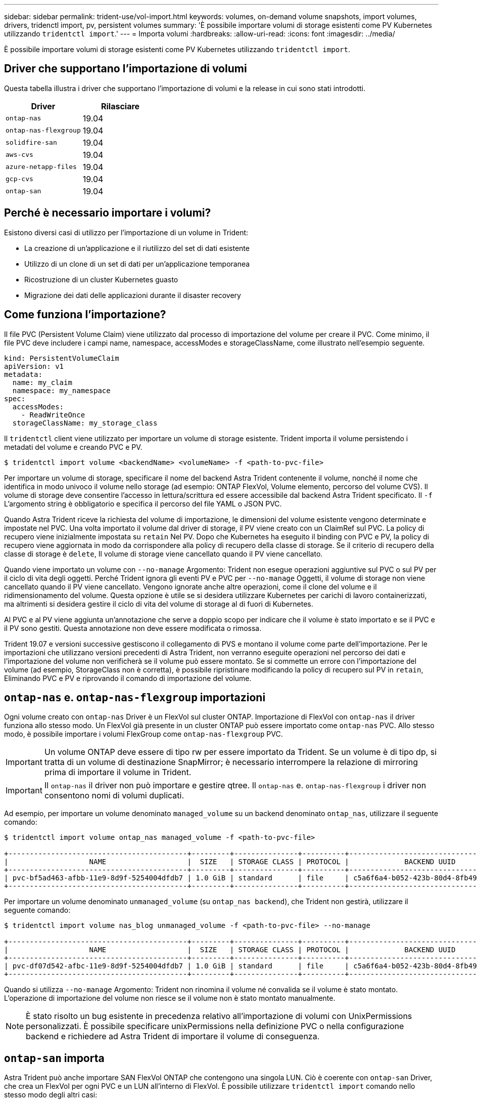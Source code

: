---
sidebar: sidebar 
permalink: trident-use/vol-import.html 
keywords: volumes, on-demand volume snapshots, import volumes, drivers, tridenctl import, pv, persistent volumes 
summary: 'È possibile importare volumi di storage esistenti come PV Kubernetes utilizzando `tridentctl import`.' 
---
= Importa volumi
:hardbreaks:
:allow-uri-read: 
:icons: font
:imagesdir: ../media/


È possibile importare volumi di storage esistenti come PV Kubernetes utilizzando `tridentctl import`.



== Driver che supportano l'importazione di volumi

Questa tabella illustra i driver che supportano l'importazione di volumi e la release in cui sono stati introdotti.

[cols="2*"]
|===
| Driver | Rilasciare 


| `ontap-nas`  a| 
19.04



| `ontap-nas-flexgroup`  a| 
19.04



| `solidfire-san`  a| 
19.04



| `aws-cvs`  a| 
19.04



| `azure-netapp-files`  a| 
19.04



| `gcp-cvs`  a| 
19.04



| `ontap-san`  a| 
19.04

|===


== Perché è necessario importare i volumi?

Esistono diversi casi di utilizzo per l'importazione di un volume in Trident:

* La creazione di un'applicazione e il riutilizzo del set di dati esistente
* Utilizzo di un clone di un set di dati per un'applicazione temporanea
* Ricostruzione di un cluster Kubernetes guasto
* Migrazione dei dati delle applicazioni durante il disaster recovery




== Come funziona l'importazione?

Il file PVC (Persistent Volume Claim) viene utilizzato dal processo di importazione del volume per creare il PVC. Come minimo, il file PVC deve includere i campi name, namespace, accessModes e storageClassName, come illustrato nell'esempio seguente.

[listing]
----
kind: PersistentVolumeClaim
apiVersion: v1
metadata:
  name: my_claim
  namespace: my_namespace
spec:
  accessModes:
    - ReadWriteOnce
  storageClassName: my_storage_class
----
Il `tridentctl` client viene utilizzato per importare un volume di storage esistente. Trident importa il volume persistendo i metadati del volume e creando PVC e PV.

[listing]
----
$ tridentctl import volume <backendName> <volumeName> -f <path-to-pvc-file>
----
Per importare un volume di storage, specificare il nome del backend Astra Trident contenente il volume, nonché il nome che identifica in modo univoco il volume nello storage (ad esempio: ONTAP FlexVol, Volume elemento, percorso del volume CVS). Il volume di storage deve consentire l'accesso in lettura/scrittura ed essere accessibile dal backend Astra Trident specificato. Il `-f` L'argomento string è obbligatorio e specifica il percorso del file YAML o JSON PVC.

Quando Astra Trident riceve la richiesta del volume di importazione, le dimensioni del volume esistente vengono determinate e impostate nel PVC. Una volta importato il volume dal driver di storage, il PV viene creato con un ClaimRef sul PVC. La policy di recupero viene inizialmente impostata su `retain` Nel PV. Dopo che Kubernetes ha eseguito il binding con PVC e PV, la policy di recupero viene aggiornata in modo da corrispondere alla policy di recupero della classe di storage. Se il criterio di recupero della classe di storage è `delete`, Il volume di storage viene cancellato quando il PV viene cancellato.

Quando viene importato un volume con `--no-manage` Argomento: Trident non esegue operazioni aggiuntive sul PVC o sul PV per il ciclo di vita degli oggetti. Perché Trident ignora gli eventi PV e PVC per `--no-manage` Oggetti, il volume di storage non viene cancellato quando il PV viene cancellato. Vengono ignorate anche altre operazioni, come il clone del volume e il ridimensionamento del volume. Questa opzione è utile se si desidera utilizzare Kubernetes per carichi di lavoro containerizzati, ma altrimenti si desidera gestire il ciclo di vita del volume di storage al di fuori di Kubernetes.

Al PVC e al PV viene aggiunta un'annotazione che serve a doppio scopo per indicare che il volume è stato importato e se il PVC e il PV sono gestiti. Questa annotazione non deve essere modificata o rimossa.

Trident 19.07 e versioni successive gestiscono il collegamento di PVS e montano il volume come parte dell'importazione. Per le importazioni che utilizzano versioni precedenti di Astra Trident, non verranno eseguite operazioni nel percorso dei dati e l'importazione del volume non verificherà se il volume può essere montato. Se si commette un errore con l'importazione del volume (ad esempio, StorageClass non è corretta), è possibile ripristinare modificando la policy di recupero sul PV in `retain`, Eliminando PVC e PV e riprovando il comando di importazione del volume.



== `ontap-nas` e. `ontap-nas-flexgroup` importazioni

Ogni volume creato con `ontap-nas` Driver è un FlexVol sul cluster ONTAP. Importazione di FlexVol con `ontap-nas` il driver funziona allo stesso modo. Un FlexVol già presente in un cluster ONTAP può essere importato come `ontap-nas` PVC. Allo stesso modo, è possibile importare i volumi FlexGroup come `ontap-nas-flexgroup` PVC.


IMPORTANT: Un volume ONTAP deve essere di tipo rw per essere importato da Trident. Se un volume è di tipo dp, si tratta di un volume di destinazione SnapMirror; è necessario interrompere la relazione di mirroring prima di importare il volume in Trident.


IMPORTANT: Il `ontap-nas` il driver non può importare e gestire qtree. Il `ontap-nas` e. `ontap-nas-flexgroup` i driver non consentono nomi di volumi duplicati.

Ad esempio, per importare un volume denominato `managed_volume` su un backend denominato `ontap_nas`, utilizzare il seguente comando:

[listing]
----
$ tridentctl import volume ontap_nas managed_volume -f <path-to-pvc-file>

+------------------------------------------+---------+---------------+----------+--------------------------------------+--------+---------+
|                   NAME                   |  SIZE   | STORAGE CLASS | PROTOCOL |             BACKEND UUID             | STATE  | MANAGED |
+------------------------------------------+---------+---------------+----------+--------------------------------------+--------+---------+
| pvc-bf5ad463-afbb-11e9-8d9f-5254004dfdb7 | 1.0 GiB | standard      | file     | c5a6f6a4-b052-423b-80d4-8fb491a14a22 | online | true    |
+------------------------------------------+---------+---------------+----------+--------------------------------------+--------+---------+
----
Per importare un volume denominato `unmanaged_volume` (su `ontap_nas backend`), che Trident non gestirà, utilizzare il seguente comando:

[listing]
----
$ tridentctl import volume nas_blog unmanaged_volume -f <path-to-pvc-file> --no-manage

+------------------------------------------+---------+---------------+----------+--------------------------------------+--------+---------+
|                   NAME                   |  SIZE   | STORAGE CLASS | PROTOCOL |             BACKEND UUID             | STATE  | MANAGED |
+------------------------------------------+---------+---------------+----------+--------------------------------------+--------+---------+
| pvc-df07d542-afbc-11e9-8d9f-5254004dfdb7 | 1.0 GiB | standard      | file     | c5a6f6a4-b052-423b-80d4-8fb491a14a22 | online | false   |
+------------------------------------------+---------+---------------+----------+--------------------------------------+--------+---------+
----
Quando si utilizza `--no-manage` Argomento: Trident non rinomina il volume né convalida se il volume è stato montato. L'operazione di importazione del volume non riesce se il volume non è stato montato manualmente.


NOTE: È stato risolto un bug esistente in precedenza relativo all'importazione di volumi con UnixPermissions personalizzati. È possibile specificare unixPermissions nella definizione PVC o nella configurazione backend e richiedere ad Astra Trident di importare il volume di conseguenza.



== `ontap-san` importa

Astra Trident può anche importare SAN FlexVol ONTAP che contengono una singola LUN. Ciò è coerente con `ontap-san` Driver, che crea un FlexVol per ogni PVC e un LUN all'interno di FlexVol. È possibile utilizzare `tridentctl import` comando nello stesso modo degli altri casi:

* Includere il nome di `ontap-san` back-end.
* Specificare il nome del FlexVol da importare. Tenere presente che questo FlexVol contiene un solo LUN che deve essere importato.
* Fornire il percorso della definizione PVC che deve essere utilizzata con `-f` allarme.
* Scegli tra gestire il PVC o non gestirlo. Per impostazione predefinita, Trident gestirà il PVC e rinominerà il FlexVol e il LUN sul backend. Per importare come volume non gestito, passare a. `--no-manage` allarme.



TIP: Quando si importa un non gestito `ontap-san` Assicurarsi che il LUN nel FlexVol sia denominato `lun0` ed è mappato ad un igroup con gli iniziatori desiderati. Astra Trident gestisce automaticamente questa operazione per un'importazione gestita.

Astra Trident importa il FlexVol e lo associa alla definizione del PVC. Astra Trident rinomina anche FlexVol in `pvc-<uuid>` E il LUN all'interno di FlexVol a. `lun0`.


TIP: Si consiglia di importare volumi che non dispongono di connessioni attive. Se si desidera importare un volume utilizzato attivamente, clonare prima il volume, quindi eseguire l'importazione.



=== Esempio

Per importare `ontap-san-managed` FlexVol presente su `ontap_san_default` eseguire il backend `tridentctl import` comando come:

[listing]
----
$ tridentctl import volume ontapsan_san_default ontap-san-managed -f pvc-basic-import.yaml -n trident -d

+------------------------------------------+--------+---------------+----------+--------------------------------------+--------+---------+
|                   NAME                   |  SIZE  | STORAGE CLASS | PROTOCOL |             BACKEND UUID             | STATE  | MANAGED |
+------------------------------------------+--------+---------------+----------+--------------------------------------+--------+---------+
| pvc-d6ee4f54-4e40-4454-92fd-d00fc228d74a | 20 MiB | basic         | block    | cd394786-ddd5-4470-adc3-10c5ce4ca757 | online | true    |
+------------------------------------------+--------+---------------+----------+--------------------------------------+--------+---------+
----

IMPORTANT: Per poter essere importato da Astra Trident, un volume ONTAP deve essere di tipo rw. Se un volume è di tipo dp, si tratta di un volume di destinazione SnapMirror; è necessario interrompere la relazione di mirroring prima di importare il volume in Astra Trident.



== `element` importa

Con Trident è possibile importare il software NetApp Element/volumi NetApp HCI nel cluster Kubernetes. È necessario il nome del backend Astra Trident e il nome univoco del volume e del file PVC come argomenti per `tridentctl import` comando.

[listing]
----
$ tridentctl import volume element_default element-managed -f pvc-basic-import.yaml -n trident -d

+------------------------------------------+--------+---------------+----------+--------------------------------------+--------+---------+
|                   NAME                   |  SIZE  | STORAGE CLASS | PROTOCOL |             BACKEND UUID             | STATE  | MANAGED |
+------------------------------------------+--------+---------------+----------+--------------------------------------+--------+---------+
| pvc-970ce1ca-2096-4ecd-8545-ac7edc24a8fe | 10 GiB | basic-element | block    | d3ba047a-ea0b-43f9-9c42-e38e58301c49 | online | true    |
+------------------------------------------+--------+---------------+----------+--------------------------------------+--------+---------+
----

NOTE: Il driver Element supporta nomi di volumi duplicati. Se sono presenti nomi di volumi duplicati, il processo di importazione dei volumi di Trident restituisce un errore. Come soluzione alternativa, clonare il volume e fornire un nome di volume univoco. Quindi importare il volume clonato.



== `aws-cvs` importa


TIP: Per importare un volume supportato da NetApp Cloud Volumes Service in AWS, identificare il volume in base al percorso del volume anziché al nome.

Per importare un `aws-cvs` volume sul backend chiamato `awscvs_YEppr` con il percorso del volume di `adroit-jolly-swift`, utilizzare il seguente comando:

[listing]
----
$ tridentctl import volume awscvs_YEppr adroit-jolly-swift -f <path-to-pvc-file> -n trident

+------------------------------------------+--------+---------------+----------+--------------------------------------+--------+---------+
|                   NAME                   |  SIZE  | STORAGE CLASS | PROTOCOL |             BACKEND UUID             | STATE  | MANAGED |
+------------------------------------------+--------+---------------+----------+--------------------------------------+--------+---------+
| pvc-a46ccab7-44aa-4433-94b1-e47fc8c0fa55 | 93 GiB | aws-storage   | file     | e1a6e65b-299e-4568-ad05-4f0a105c888f | online | true    |
+------------------------------------------+--------+---------------+----------+--------------------------------------+--------+---------+
----

NOTE: Il percorso del volume è la parte del percorso di esportazione del volume dopo :/. Ad esempio, se il percorso di esportazione è `10.0.0.1:/adroit-jolly-swift`, il percorso del volume è `adroit-jolly-swift`.



== `gcp-cvs` importa

Importazione di un `gcp-cvs` il volume funziona come l'importazione di un `aws-cvs` volume.



== `azure-netapp-files` importa

Per importare un `azure-netapp-files` volume sul backend chiamato `azurenetappfiles_40517` con il percorso del volume `importvol1`, eseguire il seguente comando:

[listing]
----
$ tridentctl import volume azurenetappfiles_40517 importvol1 -f <path-to-pvc-file> -n trident

+------------------------------------------+---------+---------------+----------+--------------------------------------+--------+---------+
|                   NAME                   |  SIZE   | STORAGE CLASS | PROTOCOL |             BACKEND UUID             | STATE  | MANAGED |
+------------------------------------------+---------+---------------+----------+--------------------------------------+--------+---------+
| pvc-0ee95d60-fd5c-448d-b505-b72901b3a4ab | 100 GiB | anf-storage   | file     | 1c01274f-d94b-44a3-98a3-04c953c9a51e | online | true    |
+------------------------------------------+---------+---------------+----------+--------------------------------------+--------+---------+
----

NOTE: Il percorso del volume per il volume ANF è presente nel percorso di montaggio dopo :/. Ad esempio, se il percorso di montaggio è `10.0.0.2:/importvol1`, il percorso del volume è `importvol1`.

